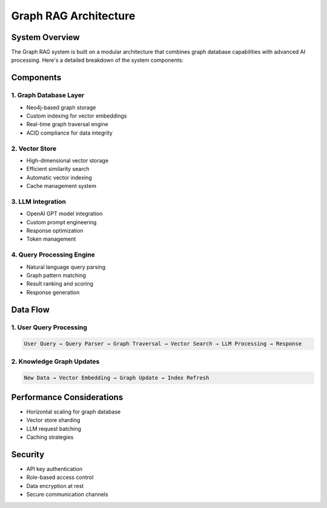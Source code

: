 Graph RAG Architecture
======================

System Overview
---------------

The Graph RAG system is built on a modular architecture that combines graph database capabilities with advanced AI processing. Here's a detailed breakdown of the system components:

Components
----------

1. Graph Database Layer
~~~~~~~~~~~~~~~~~~~~~~~

* Neo4j-based graph storage
* Custom indexing for vector embeddings
* Real-time graph traversal engine
* ACID compliance for data integrity

2. Vector Store
~~~~~~~~~~~~~~~

* High-dimensional vector storage
* Efficient similarity search
* Automatic vector indexing
* Cache management system

3. LLM Integration
~~~~~~~~~~~~~~~~~~

* OpenAI GPT model integration
* Custom prompt engineering
* Response optimization
* Token management

4. Query Processing Engine
~~~~~~~~~~~~~~~~~~~~~~~~~~

* Natural language query parsing
* Graph pattern matching
* Result ranking and scoring
* Response generation

Data Flow
---------

1. User Query Processing
~~~~~~~~~~~~~~~~~~~~~~~~

.. code-block:: text

   User Query → Query Parser → Graph Traversal → Vector Search → LLM Processing → Response

2. Knowledge Graph Updates
~~~~~~~~~~~~~~~~~~~~~~~~~~

.. code-block:: text

   New Data → Vector Embedding → Graph Update → Index Refresh

Performance Considerations
--------------------------

* Horizontal scaling for graph database
* Vector store sharding
* LLM request batching
* Caching strategies

Security
--------

* API key authentication
* Role-based access control
* Data encryption at rest
* Secure communication channels 